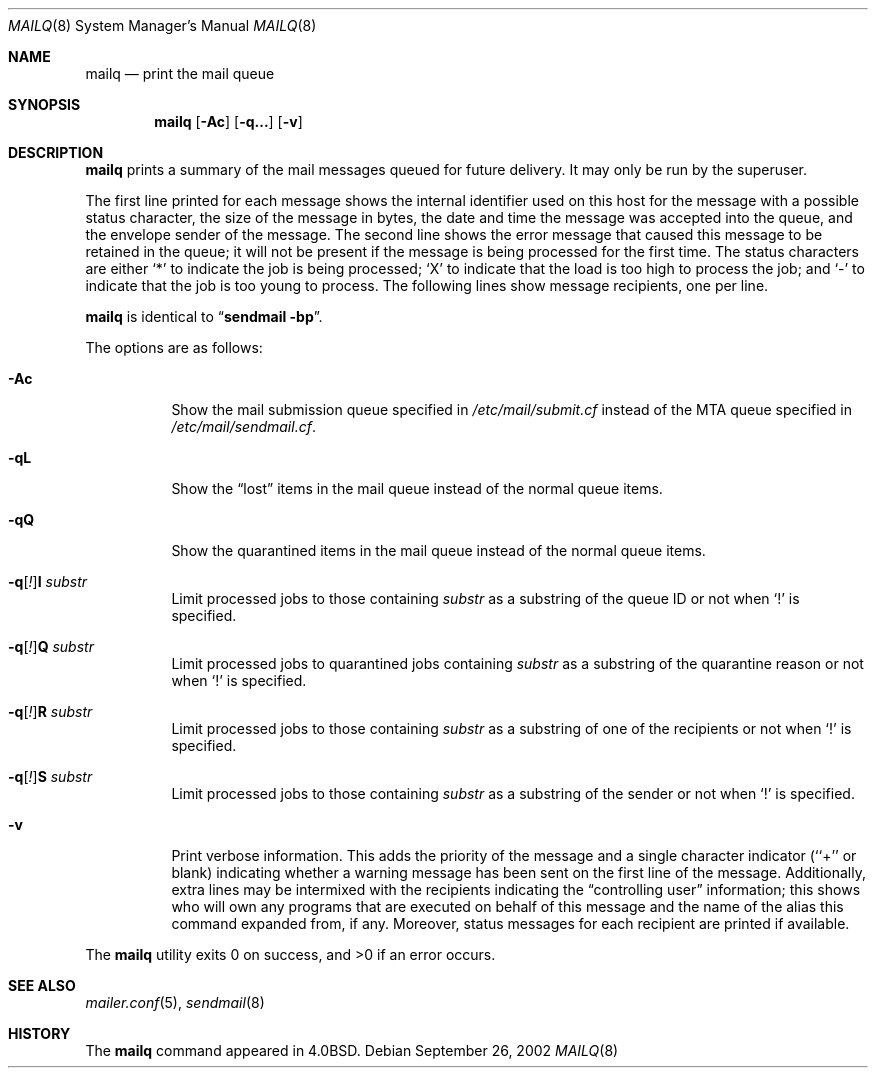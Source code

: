 .\" Copyright (c) 1998-2000, 2002 Sendmail, Inc. and its suppliers.
.\"	All rights reserved.
.\" Copyright (c) 1983, 1997 Eric P. Allman.  All rights reserved.
.\" Copyright (c) 1985, 1990, 1993
.\"	The Regents of the University of California.  All rights reserved.
.\"
.\" By using this file, you agree to the terms and conditions set
.\" forth in the LICENSE file which can be found at the top level of
.\" the sendmail distribution.
.\"
.\"
.\"     $Sendmail: mailq.1,v 8.20 2002/06/27 22:47:34 gshapiro Exp $
.\"
.Dd September 26, 2002
.Dt MAILQ 8
.Os
.Sh NAME
.Nm mailq
.Nd print the mail queue
.Sh SYNOPSIS
.Nm mailq
.Op Fl \&Ac
.Op Fl q...
.Op Fl v
.Sh DESCRIPTION
.Nm
prints a summary of the mail messages queued for future delivery.
It may only be run by the superuser.
.Pp
The first line printed for each message
shows the internal identifier used on this host
for the message with a possible status character,
the size of the message in bytes,
the date and time the message was accepted into the queue,
and the envelope sender of the message.
The second line shows the error message that caused this message
to be retained in the queue;
it will not be present if the message is being processed
for the first time.
The status characters are either
.Sq *
to indicate the job is being processed;
.Sq X
to indicate that the load is too high to process the job; and
.Sq -
to indicate that the job is too young to process.
The following lines show message recipients,
one per line.
.Pp
.Nm
is identical to
.Dq Li "sendmail -bp" .
.Pp
The options are as follows:
.Bl -tag -width Ds
.It Fl \&Ac
Show the mail submission queue specified in
.Pa /etc/mail/submit.cf
instead of the MTA queue specified in
.Pa /etc/mail/sendmail.cf .
.It Fl qL
Show the
.Dq lost
items in the mail queue instead of the normal queue items.
.It Fl qQ
Show the quarantined items in the mail queue instead of the normal queue
items.
.It Fl q\fR[\fI!\fR] Ns Cm I Ar substr
Limit processed jobs to those containing
.Ar substr
as a substring of the queue ID or not when
.Sq \&!
is specified.
.It Fl q\fR[\fI!\fR] Ns Cm Q Ar substr
Limit processed jobs to quarantined jobs containing
.Ar substr
as a substring of the quarantine reason or not when
.Sq \&!
is specified.
.It Fl q\fR[\fI!\fR] Ns Cm R Ar substr
Limit processed jobs to those containing
.Ar substr
as a substring of one of the recipients or not when
.Sq \&!
is specified.
.It Fl q\fR[\fI!\fR] Ns Cm S Ar substr
Limit processed jobs to those containing
.Ar substr
as a substring of the sender or not when
.Sq \&!
is specified.
.It Fl v
Print verbose information.
This adds the priority of the message and
a single character indicator (``+'' or blank)
indicating whether a warning message has been sent
on the first line of the message.
Additionally, extra lines may be intermixed with the recipients
indicating the
.Dq controlling user
information;
this shows who will own any programs that are executed
on behalf of this message
and the name of the alias this command expanded from, if any.
Moreover, status messages for each recipient are printed
if available.
.El
.Pp
The
.Nm
utility exits 0 on success, and >0 if an error occurs.
.Sh SEE ALSO
.Xr mailer.conf 5 ,
.Xr sendmail 8
.Sh HISTORY
The
.Nm
command appeared in
.Bx 4.0 .
